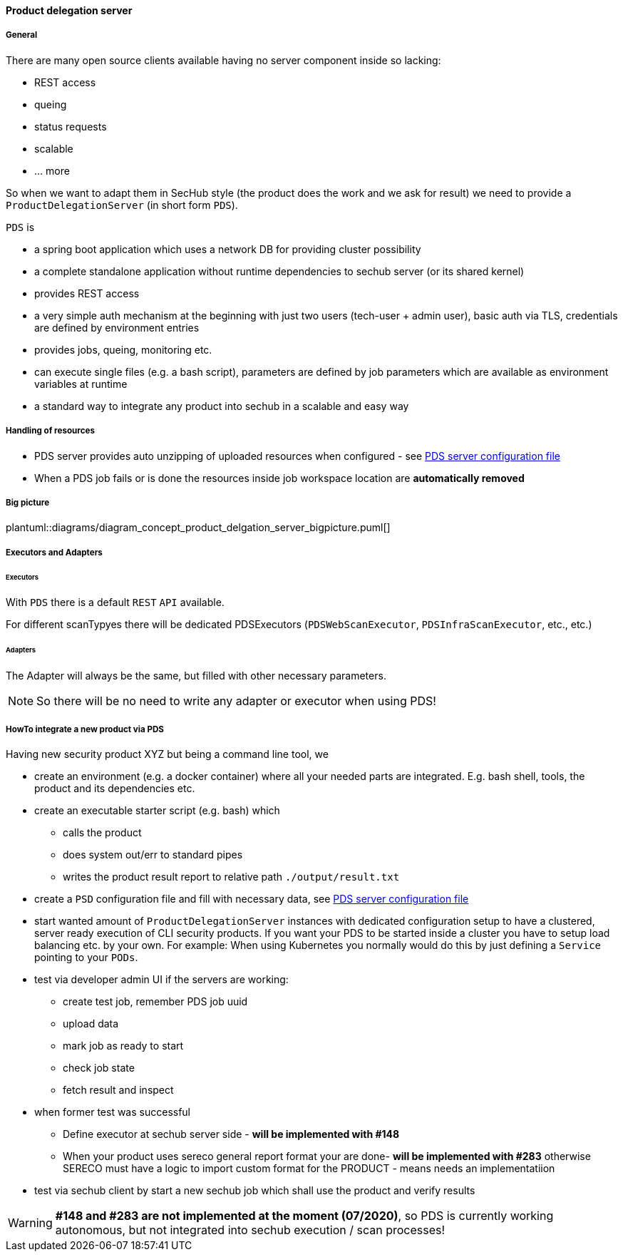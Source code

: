 ==== Product delegation server

===== General
There are many open source clients available having no server component inside so lacking:

- REST access
- queing
- status requests
- scalable
- … more 

So when we want to adapt them in SecHub style (the product does the work and we ask for result) we 
need to provide a `ProductDelegationServer` (in short form `PDS`).

`PDS` is

- a spring boot application which uses a network DB for providing cluster possibility
- a complete standalone application without runtime dependencies to sechub server (or its shared kernel)
- provides REST access
- a very simple auth mechanism at the beginning with just two users (tech-user + admin user), 
  basic auth via TLS, credentials are defined by environment entries
- provides jobs, queing, monitoring etc.
- can execute single files (e.g. a bash script), parameters are defined by job parameters which are
  available as environment variables at runtime 
- a standard way to integrate any product into sechub in a scalable and easy way 

===== Handling of resources
- PDS server provides auto unzipping of uploaded resources when configured  - see <<section-pds-server-config-file,PDS server configuration file>>
- When a PDS job fails or is done the resources inside job workspace location are *automatically removed*

===== Big picture
plantuml::diagrams/diagram_concept_product_delgation_server_bigpicture.puml[]

===== Executors and Adapters
====== Executors
With `PDS` there is a default `REST` `API` available. 

For different scanTypyes there will be dedicated PDSExecutors 
(`PDSWebScanExecutor`, `PDSInfraScanExecutor`, etc., etc.)

====== Adapters
The Adapter will always be the same, but filled with other necessary parameters.

NOTE: So there will be no need to write any adapter or executor when using PDS! 


===== HowTo integrate a new product via PDS

Having new security product XYZ but being a command line tool, we 


- create an environment (e.g. a docker container) where all your needed parts are integrated. 
  E.g. bash shell, tools, the product and its dependencies etc.

- create an executable starter script (e.g. bash) which
  * calls the product
  * does system out/err to standard pipes    
  * writes the product result report to relative path `./output/result.txt`

- create a `PSD` configuration file and fill with necessary data, see <<section-pds-server-config-file,PDS server configuration file>> 
 
- start wanted amount of `ProductDelegationServer` instances with dedicated configuration 
  setup to have a clustered, server ready execution of CLI security products. If you want your
  PDS to be started inside a cluster you have to setup load balancing etc. by your own. 
  For example: When using Kubernetes you normally would do this by just defining a 
  `Service` pointing to your `PODs`.
  
- test via developer admin UI if the servers are working:
  * create test job, remember PDS job uuid
  * upload data
  * mark job as ready to start
  * check job state
  * fetch result and inspect

- when former test was successful
  * Define executor at sechub server side - *will be implemented with #148*
  * When your product uses sereco general report format your are done- *will be implemented with #283* 
    otherwise SERECO must have a logic to import custom format for the PRODUCT - means needs an
    implementatiion
    
- test via sechub client by start a new sechub job which shall use the product and verify results
    

[WARNING]
====
*#148 and #283 are not implemented at the moment (07/2020)*, so PDS is currently 
working autonomous, but not integrated into sechub execution / scan processes!
====


